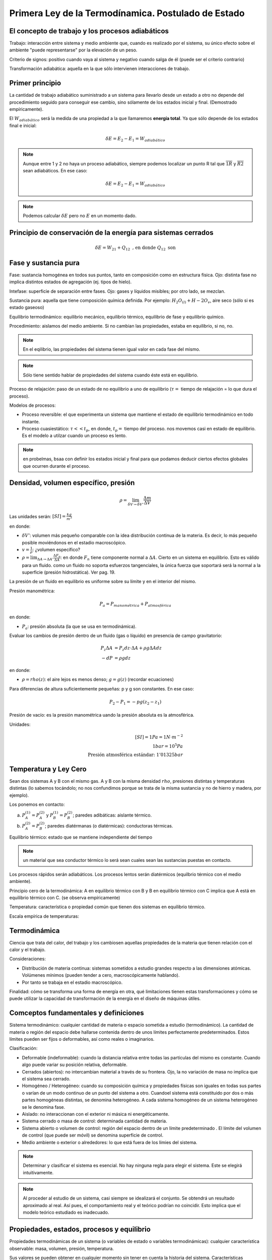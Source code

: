 Primera Ley de la Termodínamica. Postulado de Estado
====================================================

El concepto de trabajo y los procesos adiabáticos
-------------------------------------------------

Trabajo: interacción entre sistema y medio ambiente que, cuando es realizado por el sistema, su único efecto sobre el ambiente "puede representarse" por la elevación de un peso.

Criterio de signos: positivo cuando vaya al sistema y negativo cuando salga de él (puede ser el criterio contrario)

Transformación adiabática: aquella en la que sólo intervienen interacciones de trabajo.

Primer principio
----------------

La cantidad de trabajo adiabático suministrado a un sistema para llevarlo desde un estado a otro no depende del procedimiento seguido para conseguir ese cambio, sino sólamente de los estados inicial y final. (Demostrado empíricamente).

El :math:`W_{adiabático}` será la medida de una propiedad a la que llamaremos **energía total**. Ya que sólo depende de los estados final e inicial:

.. math::

   \delta E = E_2 - E_1 = W_{adiabático}

.. note::

   Aunque entre 1 y 2 no haya un proceso adiabático, siempre podemos localizar un punto R tal que  :math:`\overline{1R}` y :math:`\overline{R2}` sean adiabáticos. En ese caso:

   .. math::
      \delta E = E_2-E_1 = W_{adiabático}

.. note::

   Podemos calcular :math:`\delta E` pero no :math:`E` en un momento dado.


Principio de conservación de la energía para sistemas cerrados
--------------------------------------------------------------

.. math::

   \delta E = W_{21}+Q_{12} \text{ , en donde } Q_{12} \text{ son }


Fase y sustancia pura
---------------------

Fase: sustancia homogénea en todos sus puntos, tanto en composición como en estructura física. Ojo: distinta fase no implica distintos estados de agregación (ej. tipos de hielo).

Intefase: superficie de separación entre fases. Ojo: gases y líquidos misibles; por otro lado, se mezclan.

Sustancia pura: aquella que tiene composición química definida. Por ejemplo: :math:`H_2O_{(l)}+H-2O_{v}`, aire seco (sólo si es estado gaseoso)

Equilibrio termodinámico: equilibrio mecánico, equilibrio térmico, equilibrio de fase y equilibrio químico.

Procedimiento: aislamos del medio ambiente. Si no cambian las propiedades, estaba en equilibrio, si no, no.

.. note::

   En el eqilibrio, las propiedades del sistema tienen igual valor en cada fase del mismo.

.. note::

   Sólo tiene sentido hablar de propiedades del sistema cuando éste está en equilibrio.

Proceso de relajación: paso de un estado de no equilibrio a uno de equilibrio (:math:`\tau=` tiempo de relajación = lo que dura el proceso).

Modelos de procesos:

- Proceso reversible: el que experimenta un sistema que mantiene el estado de equilibrio termodinámico en todo instante.
- Proceso cuasiestático: :math:`\tau<< t_p`, en donde, :math:`t_p=` tiempo del proceso. nos movemos casi en estado de equilibrio. Es el modelo a utilzar cuando un proceso es lento.

.. note:: en probelmas, bsaa con definir los estados inicial y final para que podamos deducir ciertos efectos globales que ocurren durante el proceso.

Densidad, volumen específico, presión
-------------------------------------

.. math::

   \rho = \lim_{\delta V \rightarrow \delta V'} \frac{\Delta m}{\Delta V}

Las unidades serán: :math:`[SI]=\frac{kg}{m^3}`

en donde:

- :math:`\delta V'`: volumen más pequeño comparable con la idea distribución continua de la materia. Es decir, lo más pequeño posible moviéndonos en el estadio macroscópico.
- :math:`v = \frac{1}{\rho}`: ¿volumen específico?
- :math:`\rho = \lim_{\Delta A \rightarrow \Delta A'} \frac{\Delta F_n}{\Delta A}`: en donde :math:`F_n` tiene componente normal a :math:`\Delta A`. Cierto en un sistema en equilibrio. Esto es válido para un fluido. como un fluido no soporta esfuerzos tangenciales, la única fuerza que soportará será la normal a la superficie (presión hidrostática). Ver pag. 19.

La presión de un fluido en equilibrio es uniforme sobre su límite y en el interior del mismo.

Presión manométrica:

.. math::

   P_a = P_{manométrica}+ P_{atmosférica}

en donde:

- :math:`P_a`: presión absoluta (la que se usa en termodinámica).

Evaluar  los cambios de presión dentro de un fluido (gas o líquido) en presencia de campo gravitatorio:

.. math::

   P_z \Delta A &= P_z dz \cdot \Delta A + \rho g \Delta A dz\\
   -dP &= \rho g dz

en donde:

- :math:`\rho = rho(z)`: el aire  lejos es menos denso; :math:`g=g(z)` (recordar ecuaciones)

Para diferencias de altura suficientemente pequeñas: p y g son constantes. En ese caso:

.. math::

   P_2-P_1 = -pg(z_2-z_1)

Presión de vacío: es la presión manométrica uando la presión absoluta es la atmosférica.

Unidades:

.. math::

   [SI] = 1Pa=1N\cdot m^{-2}\\
   1bar = 10^5Pa\\
   \text{Presión atmosférica estándar: }1'01325bar

Temperatura y Ley Cero
----------------------

Sean dos sistemas A y B con el mismo gas. A y B con la misma densidad :math:`rho`, presiones distintas y temperaturas distintas (lo sabemos tocándolo; no nos confundimos porque se trata de la misma sustancia y no de hierro y madera, por ejemplo).

Los ponemos en contacto:

a. :math:`P_A^{(1)} = P_A^{(2)}` y :math:`P_B^{(1)} = P_B^{(2)}`; paredes adibáticas: aislante térmico.
b. :math:`P_A^{(2)} = P_B^{(2)}`; paredes diatérmanas (o diatérmicas): conductoras térmicas.

Equilibrio térmico: estado que se mantiene independiente del tiempo

.. note:: un material que sea conductor térmico lo será sean cuales sean las sustancias puestas en contacto.

Los procesos rápidos serán adiabáticos. Los procesos lentos serán diatérmicos (equilbrio térmico con el medio ambiente).

Principio cero de la termodinámica: A en equilibrio térmico con B y B en equilibrio térmico con C implica que A está en equilibrio térmico con C. (se observa empíricamente)

Temperatura: característica o propiedad común que tienen dos sistemas en equilibrio térmico.

Escala empírica de temperaturas:

Termodinámica
--------------

Ciencia que trata del calor, del trabajo y los cambiosen aquellas propiedades de la materia que tienen relación con el calor y el trabajo.

Consideraciones:

- Distribución de materia continua: sistemas sometidos a estudio grandes respecto a las dimensiones atómicas. Volúmenes mínimos (pueden tender a cero, macroscópicamente hablando).
- Por tanto se trabaja en el estadio macroscópico.

Finalidad: cómo se transforma una forma de energía en otra, qué limitaciones tienen estas transformaciones y cómo se puede utilizar la capacidad de transformación de la energía en el diseño de máquinas útiles.

Comceptos fundamentales y definiciones
--------------------------------------

Sistema termodinámico: cualquier cantidad de materia o espacio sometida a estudio (termodinámico). La cantidad de materia o región del espacio debe hallarse contenida dentro de unos límites perfectamente predeterminados. Estos límites pueden ser fijos o deformables, así como reales o imaginarios.

Clasificación:

- Deformable (indeformable): cuando la distancia relativa entre todas las partículas del mismo es constante. Cuando algo puede variar su posición relativa, deformable.
- Cerrados (abiertos): no intercambian material a través de su frontera. Ojo, la no variación de masa no implica que el sistema sea cerrado.
- Homogéneo / Heterogéneo: cuando su composición química y propiedades físicas son iguales en todas sus partes o varían de un modo continuo de un punto del sistema a otro. Cuandoel sistema está constituido por dos o más partes homogéneas distintas, se denomina heterogéneo. A cada sistema homogéneo de un sistema heterogéneo se le denomina fase.
- Aislado: no interaccionan con el exterior ni másica ni energéticamente.
- Sistema cerrado o masa de control: determinada cantidad de materia.
- Sistema abierto o volumen de control: región del espacio dentro de un límite predeterminado . El límite del volumen de control (que puede ser móvil) se denomina superficie de control.
- Medio ambiente o exterior o alrededores: lo que está fuera de los límies del sistema.

.. note::

   Determinar y clasificar el sistema es esencial. No hay ninguna regla para elegir el sistema. Este se elegirá intuitivamente.

.. note::

   Al proceder al estudio de un sistema, casi siempre se idealizará el conjunto. Se obtendrá un resultado aproximado al real. Así pues, el comportamiento real y el teórico podrían no coincidir. Esto implica que el modelo teórico estudiado es inadecuado.


Propiedades, estados, procesos y equilibrio
-------------------------------------------

Propiedades termodinámicas de un sistema (o variables de estado o variables termodinámicas): cualquier característica observable: masa, volumen, presión, temperatura.

Sus valores se pueden obtener en cualquier momento sin tener en cuenta la historia del sistema. Características indirectamente observables son aquellas que podemos calcular mediante las directamente observables. No son propiedades ni el calor, ni el trabajo pues no es algo que sea propio del sistema, sino que se trata de transferencias energéticas.

Matemáticamente:

1. Sea :math:`x_1, ..., x_n` propiedades de un sistema que lo caracterizan.
2. :math:`y=y(x_1, ..., x_n)`: "y" es una nueva propidad (función de estado).
3. "y" es diferenciable:

.. math::

   dy = \sum \frac{\partial y }{\partial x_i} = dx_i

4. "y" verifica Scwartz:

.. math::

   \frac{\partial^2y}{\partial x_i \partial x_j} = \frac{\partial^2y}{\partial x_j \partial x_i}

Los puntos 3. y 4.: o sea, :math:`dy` es diferencial exacta. Esta condición se usará con frecuencia.

Si "y" no fuese una propiedad no cumpliría 3. y 4..

Cambio diferencial en una variable que no es una propiedad: :math:`\partial y = \sum z_i dx_i`, donde :math:`z_i` y :math:`x_i` son variables de estado para las que: :math:`\frac{\partial z_i}{\partial x_i} \neq \frac{\partial z_j}{\partial x_i}`, implica que :math:`\partial y` no es diferencial exacta y su integral depende de la trayectoria (integral de línea).

Estado: situación determinada en la que se halla un sistema, viene especificado por el valor de sus propiedades. El número de propiedades necesarios paradeterminar el estado de un sistema depende de su complejidad y como se verá al estudiar el Principio de Estado, se halla perfectamente determinado.

Si el valor de las propiedades es el mismo en dos instantes distintos, el sistema se encontrará en el mismo estado en los dos instantes (no nos importa lo que haya hecho entre esos instantes).

Proceso: cuando cambia el estado del sistema diremos que éste ha experimentado un proceso.

Estado estacionario (equilibrio): secuencia de procesos experimentados por un sistema de forma que comienza y termina en el mismo estado.

Propiedad: una magnitud determinada es una propiedad, sí y solo si, la variación de su valor al pasar de un estado a otro es independiente del proceso seguido.
